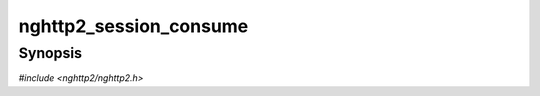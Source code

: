 
nghttp2_session_consume
=======================

Synopsis
--------

*#include <nghttp2/nghttp2.h>*

.. function:: int nghttp2_session_consume(nghttp2_session *session, int32_t stream_id, size_t size)

    
    Tells the *session* that *size* bytes for a stream denoted by
    *stream_id* were consumed by application and are ready to
    WINDOW_UPDATE.  The consumed bytes are counted towards both
    connection and stream level WINDOW_UPDATE (see
    `nghttp2_session_consume_connection()` and
    `nghttp2_session_consume_stream()` to update consumption
    independently).  This function is intended to be used without
    automatic window update (see
    `nghttp2_option_set_no_auto_window_update()`).
    
    This function returns 0 if it succeeds, or one of the following
    negative error codes:
    
    :enum:`nghttp2_error.NGHTTP2_ERR_NOMEM`
        Out of memory.
    :enum:`nghttp2_error.NGHTTP2_ERR_INVALID_ARGUMENT`
        The *stream_id* is 0.
    :enum:`nghttp2_error.NGHTTP2_ERR_INVALID_STATE`
        Automatic WINDOW_UPDATE is not disabled.
